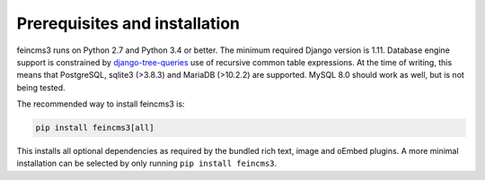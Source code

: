 Prerequisites and installation
==============================

feincms3 runs on Python 2.7 and Python 3.4 or better. The minimum
required Django version is 1.11. Database engine support is constrained
by `django-tree-queries
<https://github.com/matthiask/django-tree-queries>`_ use of recursive
common table expressions. At the time of writing, this means that
PostgreSQL, sqlite3 (>3.8.3) and MariaDB (>10.2.2) are supported. MySQL
8.0 should work as well, but is not being tested.

The recommended way to install feincms3 is:

.. code-block:: shell

    pip install feincms3[all]

This installs all optional dependencies as required by the bundled rich
text, image and oEmbed plugins. A more minimal installation can be
selected by only running ``pip install feincms3``.
